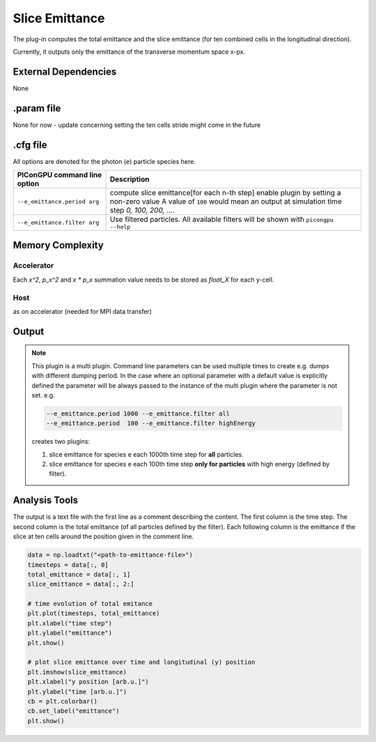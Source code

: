 .. _usage-plugins-particleCalorimeter:

Slice Emittance
--------------------

The plug-in computes the total emittance and the slice emittance (for ten combined cells in the longitudinal direction).

Currently, it outputs only the emittance of the transverse momentum space x-px.


External Dependencies
^^^^^^^^^^^^^^^^^^^^^

None

.param file
^^^^^^^^^^^

None for now - update concerning setting the ten cells stride might come in the future


.cfg file
^^^^^^^^^

All options are denoted for the photon (``e``) particle species here.


================================== =========================================================================================
PIConGPU command line option       Description
================================== =========================================================================================
``--e_emittance.period arg``       compute slice emittance[for each n-th step] enable plugin by setting a non-zero value
                                   A value of ``100`` would mean an output at simulation time step *0, 100, 200, ...*.
``--e_emittance.filter arg``       Use filtered particles. All available filters will be shown with ``picongpu --help``
================================== =========================================================================================



Memory Complexity
^^^^^^^^^^^^^^^^^

Accelerator
"""""""""""

Each `x^2`, `p_x^2` and `x * p_x` summation value needs to be stored as `float_X` for each y-cell.

Host
""""

as on accelerator (needed for MPI data transfer)

Output
^^^^^^


.. note::

   This plugin is a multi plugin.
   Command line parameters can be used multiple times to create e.g. dumps with different dumping period.
   In the case where an optional parameter with a default value is explicitly defined the parameter will be always passed to the instance of the multi plugin where the parameter is not set.
   e.g.

   .. code-block:: bash

      --e_emittance.period 1000 --e_emittance.filter all
      --e_emittance.period  100 --e_emittance.filter highEnergy

   creates two plugins:

   #. slice emittance for species e each 1000th time step for **all** particles.
   #. slice emittance for species e each 100th time step **only for particles** with high energy (defined by filter).

Analysis Tools
^^^^^^^^^^^^^^

The output is a text file with the first line as a comment describing the content.
The first column is the time step.
The second column is the total emittance (of all particles defined by the filter).
Each following column is the emittance if the slice at ten cells around the position given in the comment line.


.. code:: python

   data = np.loadtxt("<path-to-emittance-file>")
   timesteps = data[:, 0]
   total_emittance = data[:, 1]
   slice_emittance = data[:, 2:]

   # time evolution of total emitance
   plt.plot(timesteps, total_emittance)
   plt.xlabel("time step")
   plt.ylabel("emittance")
   plt.show()

   # plot slice emittance over time and longitudinal (y) position
   plt.imshow(slice_emittance)
   plt.xlabel("y position [arb.u.]")
   plt.ylabel("time [arb.u.]")
   cb = plt.colorbar()
   cb.set_label("emittance")
   plt.show()

